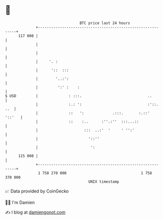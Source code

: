 * 👋

#+begin_example
                                     BTC price last 24 hours                    
                 +------------------------------------------------------------+ 
         117 000 |                                                            | 
                 |                                                            | 
                 |                                                            | 
                 |     '. :                                                   | 
                 |      '::  :::                                              | 
                 |        '..:':                                              | 
                 |         ':' :    :                                         | 
   $ USD         |              : :::.                              ..        | 
                 |              :.: ':                              :'::. ..  | 
                 |              ::   ':             .:::.       :.::'  '::'   | 
                 |              ::    :..      :''.:''  :::...::              | 
                 |                     :::  ..:'  '     ' '':'                | 
                 |                       '::''                                | 
                 |                        ':                                  | 
         115 000 |                                                            | 
                 +------------------------------------------------------------+ 
                  1 758 270 000                                  1 758 370 000  
                                         UNIX timestamp                         
#+end_example
📈 Data provided by CoinGecko

🧑‍💻 I'm Damien

✍️ I blog at [[https://www.damiengonot.com][damiengonot.com]]
